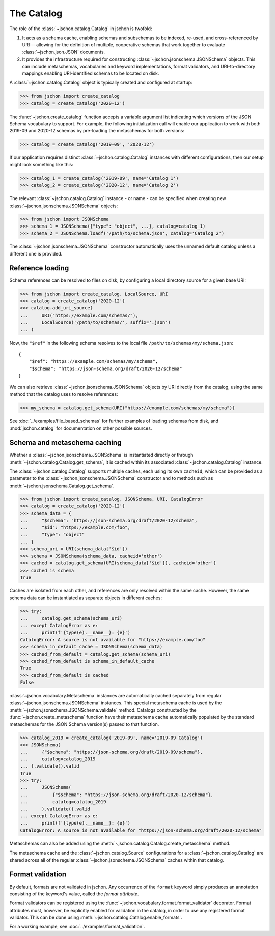 The Catalog
===========
The role of the :class:`~jschon.catalog.Catalog` in jschon is twofold:

#. It acts as a schema cache, enabling schemas and subschemas to be indexed,
   re-used, and cross-referenced by URI -- allowing for the definition of multiple,
   cooperative schemas that work together to evaluate :class:`~jschon.json.JSON`
   documents.
#. It provides the infrastructure required for constructing
   :class:`~jschon.jsonschema.JSONSchema` objects. This can include metaschemas,
   vocabularies and keyword implementations, format validators, and URI-to-directory
   mappings enabling URI-identified schemas to be located on disk.

A :class:`~jschon.catalog.Catalog` object is typically created and configured
at startup:

>>> from jschon import create_catalog
>>> catalog = create_catalog('2020-12')

The :func:`~jschon.create_catalog` function accepts a variable argument list
indicating which versions of the JSON Schema vocabulary to support. For example,
the following initialization call will enable our application to work with both
2019-09 and 2020-12 schemas by pre-loading the metaschemas for both versions:

>>> catalog = create_catalog('2019-09', '2020-12')

If our application requires distinct :class:`~jschon.catalog.Catalog`
instances with different configurations, then our setup might look something
like this:

>>> catalog_1 = create_catalog('2019-09', name='Catalog 1')
>>> catalog_2 = create_catalog('2020-12', name='Catalog 2')

The relevant :class:`~jschon.catalog.Catalog` instance - or name - can be
specified when creating new :class:`~jschon.jsonschema.JSONSchema` objects:

>>> from jschon import JSONSchema
>>> schema_1 = JSONSchema({"type": "object", ...}, catalog=catalog_1)
>>> schema_2 = JSONSchema.loadf('/path/to/schema.json', catalog='Catalog 2')

The :class:`~jschon.jsonschema.JSONSchema` constructor automatically uses
the unnamed default catalog unless a different one is provided.

.. _catalog-reference-loading:

Reference loading
-----------------
Schema references can be resolved to files on disk, by configuring
a local directory source for a given base URI:

>>> from jschon import create_catalog, LocalSource, URI
>>> catalog = create_catalog('2020-12')
>>> catalog.add_uri_source(
...     URI("https://example.com/schemas/"),
...     LocalSource('/path/to/schemas/', suffix='.json')
... )

Now, the ``"$ref"`` in the following schema resolves to the local file
``/path/to/schemas/my/schema.json``::

    {
        "$ref": "https://example.com/schemas/my/schema",
        "$schema": "https://json-schema.org/draft/2020-12/schema"
    }

We can also retrieve :class:`~jschon.jsonschema.JSONSchema` objects by URI
directly from the catalog, using the same method that the catalog uses
to resolve references:

>>> my_schema = catalog.get_schema(URI("https://example.com/schemas/my/schema"))

See :doc:`../examples/file_based_schemas` for further examples of loading
schemas from disk, and :mod:`jschon.catalog` for documentation on other
possible sources.

Schema and metaschema caching
-----------------------------
Whether a :class:`~jschon.jsonschema.JSONSchema` is instantiated directly or
through :meth:`~jschon.catalog.Catalog.get_schema`, it is cached within its
associated :class:`~jschon.catalog.Catalog` instance.

The :class:`~jschon.catalog.Catalog` supports multiple caches, each using
its own ``cacheid``, which can be provided as a parameter to the
:class:`~jschon.jsonschema.JSONSchema` constructor and to methods
such as :meth:`~jschon.jsonschema.Catalog.get_schema`.

>>> from jschon import create_catalog, JSONSchema, URI, CatalogError
>>> catalog = create_catalog('2020-12')
>>> schema_data = {
...     "$schema": "https://json-schema.org/draft/2020-12/schema",
...     "$id": "https://example.com/foo",
...     "type": "object"
... }
>>> schema_uri = URI(schema_data['$id'])
>>> schema = JSONSchema(schema_data, cacheid='other')
>>> cached = catalog.get_schema(URI(schema_data['$id']), cacheid='other')
>>> cached is schema
True

Caches are isolated from each other, and references are only resolved within
the same cache.  However, the same schema data can be instantiated as
separate objects in different caches:

>>> try:
...     catalog.get_schema(schema_uri)
... except CatalogError as e:
...     print(f'{type(e).__name__}: {e}')
CatalogError: A source is not available for "https://example.com/foo"
>>> schema_in_default_cache = JSONSchema(schema_data)
>>> cached_from_default = catalog.get_schema(schema_uri)
>>> cached_from_default is schema_in_default_cache
True
>>> cached_from_default is cached
False

:class:`~jschon.vocabulary.Metaschema` instances are automatically cached
separately from regular :class:`~jschon.jsonschema.JSONSchema` instances.
This special metaschema cache is used by the
:meth:`~jschon.jsonschema.JSONSchema.validate` method.  Catalogs constructed
by the :func:`~jschon.create_metaschema` function have their metaschema cache
automatically populated by the standard metaschemas for the JSON Schema
version(s) passed to that function.

>>> catalog_2019 = create_catalog('2019-09', name='2019-09 Catalog')
>>> JSONSchema(
...     {"$schema": "https://json-schema.org/draft/2019-09/schema"},
...     catalog=catalog_2019
... ).validate().valid
True
>>> try:
...     JSONSchema(
...         {"$schema": "https://json-schema.org/draft/2020-12/schema"},
...         catalog=catalog_2019
...     ).validate().valid
... except CatalogError as e:
...     print(f'{type(e).__name__}: {e}')
CatalogError: A source is not available for "https://json-schema.org/draft/2020-12/schema"

Metaschemas can also be added using the
:meth:`~jschon.catalog.Catalog.create_metaschema` method.

The metaschema cache and the :class:`~jschon.catalog.Source` configurations
for a :class:`~jschon.catalog.Catalog` are shared across all of the regular
:class:`~jschon.jsonschema.JSONSchema` caches within that catalog.

Format validation
-----------------
By default, formats are not validated in jschon. Any occurrence of the ``format``
keyword simply produces an annotation consisting of the keyword's value, called
the *format attribute*.

Format validators can be registered using the :func:`~jschon.vocabulary.format.format_validator`
decorator. Format attributes must, however, be explicitly enabled for validation
in the catalog, in order to use any registered format validator. This can be done
using :meth:`~jschon.catalog.Catalog.enable_formats`.

For a working example, see :doc:`../examples/format_validation`.
